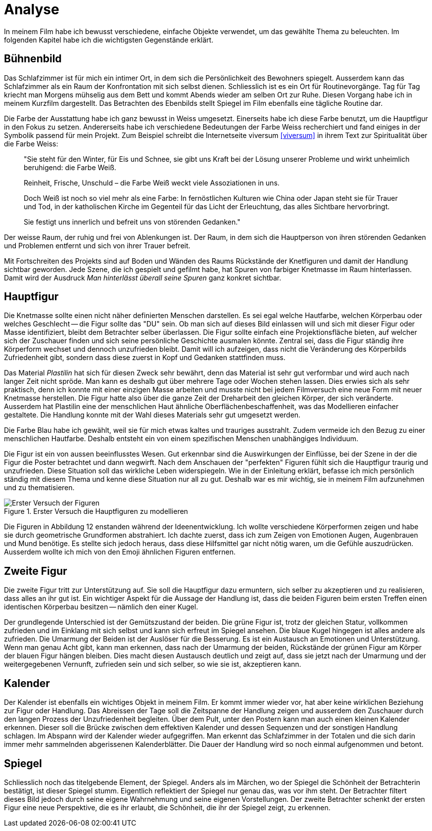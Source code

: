 = Analyse

In meinem Film habe ich bewusst verschiedene, einfache Objekte verwendet, um das gewählte Thema zu beleuchten.
Im folgenden Kapitel habe ich die wichtigsten Gegenstände erklärt.

== Bühnenbild

Das Schlafzimmer ist für mich ein intimer Ort, in dem sich die Persönlichkeit des Bewohners spiegelt.
Ausserdem kann das Schlafzimmer als ein Raum der Konfrontation mit sich selbst dienen.
Schliesslich ist es ein Ort für Routinevorgänge.
Tag für Tag kriecht man Morgens mühselig aus dem Bett und kommt Abends wieder am selben Ort zur Ruhe.
Diesen Vorgang habe ich in meinem Kurzfilm dargestellt.
Das Betrachten des Ebenbilds stellt Spiegel im Film ebenfalls eine tägliche Routine dar.

Die Farbe der Ausstattung habe ich ganz bewusst in Weiss umgesetzt.
Einerseits habe ich diese Farbe benutzt, um die Hauptfigur in den Fokus zu setzen.
Andererseits habe ich verschiedene Bedeutungen der Farbe Weiss recherchiert und fand einiges in der Symbolik passend für mein Projekt.
Zum Beispiel schreibt die Internetseite viversum <<viversum>> in ihrem Text zur Spiritualität über die Farbe Weiss:

[quote]
--
"Sie steht für den Winter, für Eis und Schnee, sie gibt uns Kraft bei der Lösung unserer Probleme und wirkt unheimlich beruhigend: die Farbe Weiß.

Reinheit, Frische, Unschuld – die Farbe Weiß weckt viele Assoziationen in uns.

Doch Weiß ist noch so viel mehr als eine Farbe: In fernöstlichen Kulturen wie China oder Japan steht sie für Trauer und Tod, in der katholischen Kirche im Gegenteil für das Licht der Erleuchtung, das alles Sichtbare hervorbringt.

Sie festigt uns innerlich und befreit uns von störenden Gedanken."
--

Der weisse Raum, der ruhig und frei von Ablenkungen ist. Der Raum, in dem sich die Hauptperson von ihren störenden Gedanken und Problemen entfernt und sich von ihrer Trauer befreit.

Mit Fortschreiten des Projekts sind auf Boden und Wänden des Raums Rückstände der Knetfiguren und damit der Handlung sichtbar geworden.
Jede Szene, die ich gespielt und gefilmt habe, hat Spuren von farbiger Knetmasse im Raum hinterlassen.
Damit wird der Ausdruck _Man hinterlässt überall seine Spuren_ ganz konkret sichtbar.


== Hauptfigur

Die Knetmasse sollte einen nicht näher definierten Menschen darstellen.
Es sei egal welche Hautfarbe, welchen Körperbau oder welches Geschlecht -- die Figur sollte das "DU" sein.
Ob man sich auf dieses Bild einlassen will und sich mit dieser Figur oder Masse identifiziert, bleibt dem Betrachter selber überlassen.
Die Figur sollte einfach eine Projektionsfläche bieten, auf welcher sich der Zuschauer finden und sich seine persönliche Geschichte ausmalen könnte.
Zentral sei, dass die Figur ständig ihre Körperform wechset und dennoch unzufrieden bleibt.
Damit will ich aufzeigen, dass nicht die Veränderung des Körperbilds Zufriedenheit gibt, sondern dass diese zuerst in Kopf und Gedanken stattfinden muss.

Das Material _Plastilin_ hat sich für diesen Zweck sehr bewährt, denn das Material ist sehr gut verformbar und wird auch nach langer Zeit nicht spröde.
Man kann es deshalb gut über mehrere Tage oder Wochen stehen lassen.
Dies erwies sich als sehr praktisch, denn ich konnte mit einer einzigen Masse arbeiten und musste nicht bei jedem Filmversuch eine neue Form mit neuer Knetmasse herstellen.
Die Figur hatte also über die ganze Zeit der Dreharbeit den gleichen Körper, der sich veränderte.
Ausserdem hat Plastilin eine der menschlichen Haut ähnliche Oberflächenbeschaffenheit, was das Modellieren einfacher gestaltete.
Die Handlung konnte mit der Wahl dieses Materials sehr gut umgesetzt werden.

Die Farbe Blau habe ich gewählt, weil sie für mich etwas kaltes und trauriges ausstrahlt.
Zudem vermeide ich den Bezug zu einer menschlichen Hautfarbe.
Deshalb entsteht ein von einem spezifischen Menschen unabhängiges Individuum.

Die Figur ist ein von aussen beeinflusstes Wesen.
Gut erkennbar sind die Auswirkungen der Einflüsse, bei der Szene in der die Figur die Poster betrachtet und dann wegwirft.
Nach dem Anschauen der "perfekten" Figuren fühlt sich die Hauptfigur traurig und unzufrieden.
Diese Situation soll das wirkliche Leben widerspiegeln.
Wie in der Einleitung erklärt, befasse ich mich persönlich ständig mit diesem Thema und kenne diese Situation nur all zu gut.
Deshalb war es mir wichtig, sie in meinem Film aufzunehmen und zu thematisieren.

.Erster Versuch die Hauptfiguren zu modellieren
image::images/Figuren.jpg[Erster Versuch der Figuren, pdfwidth=50%,align=center]

Die Figuren in Abbildung 12 enstanden während der Ideenentwicklung.
Ich wollte verschiedene Körperformen zeigen und habe sie durch geometrische Grundformen abstrahiert.
Ich dachte zuerst, dass ich zum Zeigen von Emotionen Augen, Augenbrauen und Mund benötige.
Es stellte sich jedoch heraus, dass diese Hilfsmittel gar nicht nötig waren, um die Gefühle auszudrücken.
Ausserdem wollte ich mich von den Emoji ähnlichen Figuren entfernen.

== Zweite Figur

Die zweite Figur tritt zur Unterstützung auf.
Sie soll die Hauptfigur dazu ermuntern, sich selber zu akzeptieren und zu realisieren, dass alles an ihr gut ist.
Ein wichtiger Aspekt für die Aussage der Handlung ist, dass die beiden Figuren beim ersten Treffen einen identischen Körperbau besitzen -- nämlich den einer Kugel.

Der grundlegende Unterschied ist der Gemütszustand der beiden.
Die grüne Figur ist, trotz der gleichen Statur, vollkommen zufrieden und im Einklang mit sich selbst und kann sich erfreut im Spiegel ansehen.
Die blaue Kugel hingegen ist alles andere als zufrieden.
Die Umarmung der Beiden ist der Auslöser für die Besserung.
Es ist ein Austausch an Emotionen und Unterstützung.
Wenn man genau Acht gibt, kann man erkennen, dass nach der Umarmung der beiden, Rückstände der grünen Figur am Körper der blauen Figur hängen bleiben.
Dies macht diesen Austausch deutlich und zeigt auf, dass sie jetzt nach der Umarmung und der weitergegebenen Vernunft, zufrieden sein und sich selber, so wie sie ist, akzeptieren kann.

== Kalender

Der Kalender ist ebenfalls ein wichtiges Objekt in meinem Film.
Er kommt immer wieder vor, hat aber keine wirklichen Beziehung zur Figur oder Handlung.
Das Abreissen der Tage soll die Zeitspanne der Handlung zeigen und ausserdem den Zuschauer durch den langen Prozess der Unzufriedenheit begleiten.
Über dem Pult, unter den Postern kann man auch einen kleinen Kalender erkennen.
Dieser soll die Brücke zwischen dem effektiven Kalender und dessen Sequenzen und der sonstigen Handlung schlagen.
Im Abspann wird der Kalender wieder aufgegriffen.
Man erkennt das Schlafzimmer in der Totalen und die sich darin immer mehr sammelnden abgerissenen Kalenderblätter.
Die Dauer der Handlung wird so noch einmal aufgenommen und betont.

== Spiegel

Schliesslich noch das titelgebende Element, der Spiegel.
Anders als im Märchen, wo der Spiegel die Schönheit der Betrachterin bestätigt, ist dieser Spiegel stumm.
Eigentlich reflektiert der Spiegel nur genau das, was vor ihm steht.
Der Betrachter filtert dieses Bild jedoch durch seine eigene Wahrnehmung und seine eigenen Vorstellungen.
Der zweite Betrachter schenkt der ersten Figur eine neue Perspektive, die es ihr erlaubt, die Schönheit, die ihr der Spiegel zeigt, zu erkennen.
